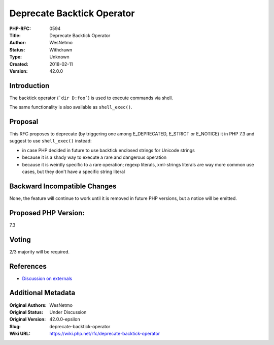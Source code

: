 Deprecate Backtick Operator
===========================

:PHP-RFC: 0594
:Title: Deprecate Backtick Operator
:Author: WesNetmo
:Status: Withdrawn
:Type: Unknown
:Created: 2018-02-11
:Version: 42.0.0

Introduction
------------

The backtick operator (:literal:`\`dir D:\foo\``) is used to execute
commands via shell.

The same functionality is also available as ``shell_exec()``.

Proposal
--------

This RFC proposes to deprecate (by triggering one among E_DEPRECATED,
E_STRICT or E_NOTICE) it in PHP 7.3 and suggest to use ``shell_exec()``
instead:

-  in case PHP decided in future to use backtick enclosed strings for
   Unicode strings
-  because it is a shady way to execute a rare and dangerous operation
-  because it is weirdly specific to a rare operation; regexp literals,
   xml-strings literals are way more common use cases, but they don't
   have a specific string literal

Backward Incompatible Changes
-----------------------------

None, the feature will continue to work until it is removed in future
PHP versions, but a notice will be emitted.

Proposed PHP Version:
---------------------

7.3

Voting
------

2/3 majority will be required.

References
----------

- `Discussion on externals <https://externals.io/message/101823>`__

Additional Metadata
-------------------

:Original Authors: WesNetmo
:Original Status: Under Discussion
:Original Version: 42.0.0-epsilon
:Slug: deprecate-backtick-operator
:Wiki URL: https://wiki.php.net/rfc/deprecate-backtick-operator
